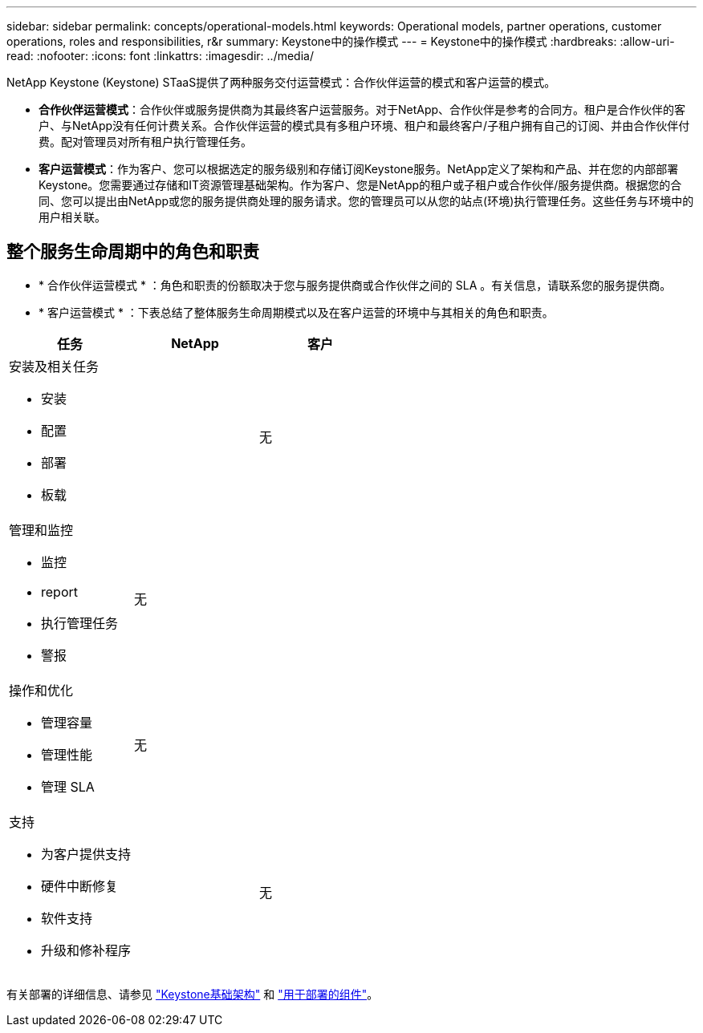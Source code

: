 ---
sidebar: sidebar 
permalink: concepts/operational-models.html 
keywords: Operational models, partner operations, customer operations, roles and responsibilities, r&r 
summary: Keystone中的操作模式 
---
= Keystone中的操作模式
:hardbreaks:
:allow-uri-read: 
:nofooter: 
:icons: font
:linkattrs: 
:imagesdir: ../media/


[role="lead"]
NetApp Keystone (Keystone) STaaS提供了两种服务交付运营模式：合作伙伴运营的模式和客户运营的模式。

* *合作伙伴运营模式*：合作伙伴或服务提供商为其最终客户运营服务。对于NetApp、合作伙伴是参考的合同方。租户是合作伙伴的客户、与NetApp没有任何计费关系。合作伙伴运营的模式具有多租户环境、租户和最终客户/子租户拥有自己的订阅、并由合作伙伴付费。配对管理员对所有租户执行管理任务。
* *客户运营模式*：作为客户、您可以根据选定的服务级别和存储订阅Keystone服务。NetApp定义了架构和产品、并在您的内部部署Keystone。您需要通过存储和IT资源管理基础架构。作为客户、您是NetApp的租户或子租户或合作伙伴/服务提供商。根据您的合同、您可以提出由NetApp或您的服务提供商处理的服务请求。您的管理员可以从您的站点(环境)执行管理任务。这些任务与环境中的用户相关联。




== 整个服务生命周期中的角色和职责

* * 合作伙伴运营模式 * ：角色和职责的份额取决于您与服务提供商或合作伙伴之间的 SLA 。有关信息，请联系您的服务提供商。
* * 客户运营模式 * ：下表总结了整体服务生命周期模式以及在客户运营的环境中与其相关的角色和职责。


|===
| 任务 | NetApp | 客户 


 a| 
安装及相关任务

* 安装
* 配置
* 部署
* 板载

| image:check.png[""] | 无 


 a| 
管理和监控

* 监控
* report
* 执行管理任务
* 警报

| 无 | image:check.png[""] 


 a| 
操作和优化

* 管理容量
* 管理性能
* 管理 SLA

| 无 | image:check.png[""] 


 a| 
支持

* 为客户提供支持
* 硬件中断修复
* 软件支持
* 升级和修补程序

| image:check.png[""] | 无 
|===
有关部署的详细信息、请参见 link:../concepts/infra.html["Keystone基础架构"] 和 link:..//concepts/components.html["用于部署的组件"]。
